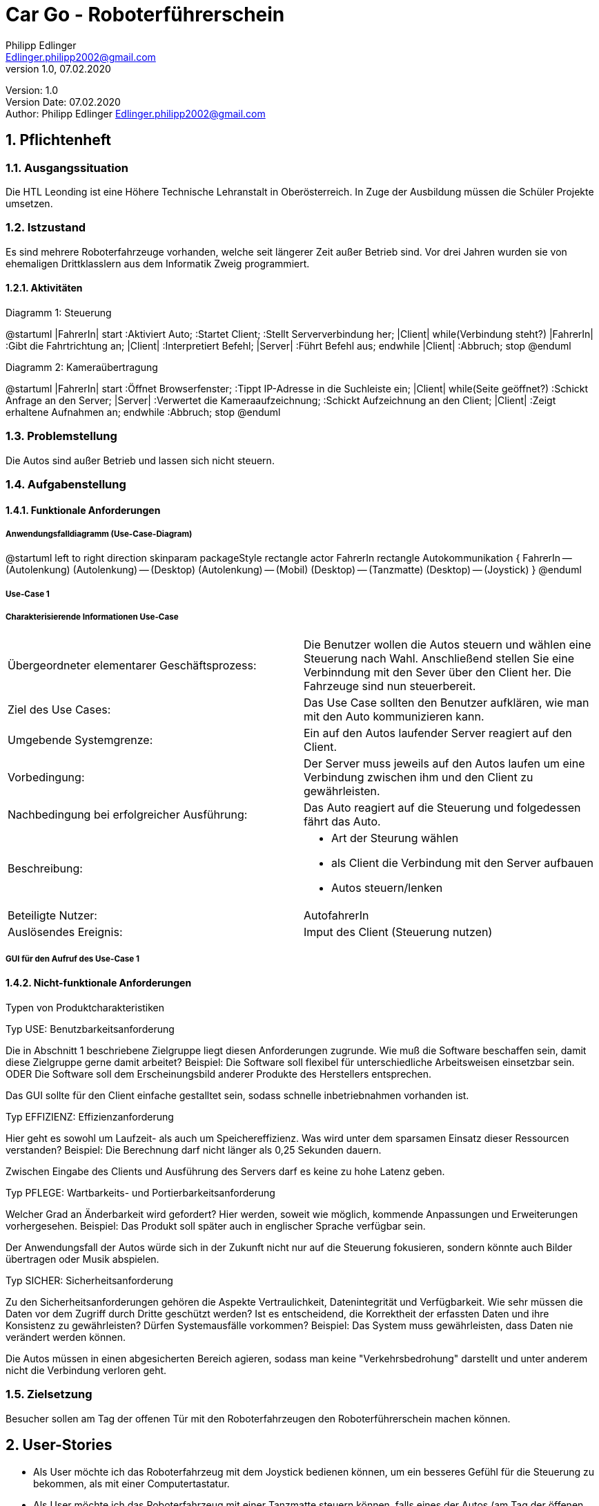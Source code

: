= Car Go - Roboterführerschein
// Metadata
Philipp Edlinger <Edlinger.philipp2002@gmail.com>
1.0, 07.02.2020:

// Settings
:source-highlighter: coderay
:icons: font
:sectnums:    // Nummerierung der Überschriften / section numbering
// Refs:
:imagesdir: images
:sourcedir-code: src/main/java/at/htl/jdbcprimer
:sourcedir-test: src/test/java/at/htl/jdbcprimer
:toc:

Version: {revnumber} +
Version Date: {revdate} +
Author: {Author} {email}

++++
<link rel="stylesheet"  href="http://cdnjs.cloudflare.com/ajax/libs/font-awesome/4.7.0/css/font-awesome.min.css">
++++
== Pflichtenheft

=== Ausgangssituation

Die HTL Leonding ist eine Höhere Technische Lehranstalt in Oberösterreich. In Zuge
der Ausbildung müssen die Schüler Projekte umsetzen.

=== Istzustand

Es sind mehrere Roboterfahrzeuge vorhanden, welche seit längerer Zeit außer Betrieb sind.
Vor drei Jahren wurden sie von ehemaligen Drittklasslern aus dem Informatik Zweig programmiert.

==== Aktivitäten
Diagramm 1: Steuerung
[plantuml, id="activityOne", width="600px", height="200px"]
--
@startuml
|FahrerIn|
start
:Aktiviert Auto;
:Startet Client;
:Stellt Serververbindung her;
|Client|
while(Verbindung steht?)
|FahrerIn|
:Gibt die Fahrtrichtung an;
|Client|
:Interpretiert Befehl;
|Server|
:Führt Befehl aus;
endwhile
|Client|
:Abbruch;
stop
@enduml
--

Diagramm 2: Kameraübertragung
[plantuml, id="activityTwo", width="600px", height="200px"]
--
@startuml
|FahrerIn|
start
:Öffnet Browserfenster;
:Tippt IP-Adresse in die Suchleiste ein;
|Client|
while(Seite geöffnet?)
:Schickt Anfrage an den Server;
|Server|
:Verwertet die Kameraaufzeichnung;
:Schickt Aufzeichnung an den Client;
|Client|
:Zeigt erhaltene Aufnahmen an;
endwhile
:Abbruch;
stop
@enduml
--

=== Problemstellung

Die Autos sind außer Betrieb und lassen sich nicht steuern.

=== Aufgabenstellung

==== Funktionale Anforderungen

===== Anwendungsfalldiagramm (Use-Case-Diagram)

[plantuml, id="useCase", width="600px", height="200px"]
--
@startuml
left to right direction
skinparam packageStyle rectangle
actor FahrerIn
rectangle Autokommunikation {
    FahrerIn -- (Autolenkung)
    (Autolenkung) -- (Desktop)
    (Autolenkung) -- (Mobil)
    (Desktop) -- (Tanzmatte)
    (Desktop) -- (Joystick)
}
@enduml
--

===== Use-Case 1

===== Charakterisierende Informationen Use-Case

[cols=2]
|===
| Übergeordneter elementarer Geschäftsprozess:
| Die Benutzer wollen die Autos steuern und wählen eine Steuerung nach Wahl. Anschließend stellen Sie eine Verbinndung mit den Sever über den Client her. Die Fahrzeuge sind nun steuerbereit.
| Ziel des Use Cases:
| Das Use Case sollten den Benutzer aufklären, wie man mit den Auto kommunizieren kann.

| Umgebende Systemgrenze:
| Ein auf den Autos laufender Server reagiert auf den Client.

| Vorbedingung:
| Der Server muss jeweils auf den Autos laufen um eine Verbindung zwischen ihm und den Client zu gewährleisten.

| Nachbedingung bei erfolgreicher Ausführung:
| Das Auto reagiert auf die Steuerung und folgedessen fährt das Auto.

| Beschreibung:
a|
* Art der Steurung wählen
* als Client die Verbindung mit den Server aufbauen
* Autos steuern/lenken

| Beteiligte Nutzer:
| AutofahrerIn

| Auslösendes Ereignis:
| Imput des Client (Steuerung nutzen)
|===

===== GUI für den Aufruf des Use-Case 1


==== Nicht-funktionale Anforderungen

Typen von Produktcharakteristiken

Typ USE: 		Benutzbarkeitsanforderung


Die in Abschnitt 1 beschriebene Zielgruppe liegt diesen Anforderungen zugrunde. Wie muß die Software beschaffen sein, damit diese Zielgruppe gerne damit arbeitet?
Beispiel: Die Software soll flexibel für unterschiedliche Arbeitsweisen einsetzbar sein.
ODER
Die Software soll dem Erscheinungsbild anderer Produkte des Herstellers
entsprechen.

Das GUI sollte für den Client einfache gestalltet sein, sodass schnelle inbetriebnahmen vorhanden ist.


Typ EFFIZIENZ: 	Effizienzanforderung

Hier geht es sowohl um Laufzeit- als auch um Speichereffizienz. Was wird unter dem sparsamen Einsatz dieser Ressourcen verstanden?
Beispiel: Die Berechnung darf nicht länger als 0,25 Sekunden dauern.

Zwischen Eingabe des Clients und Ausführung des Servers darf es keine zu hohe Latenz geben.

Typ PFLEGE:	Wartbarkeits- und Portierbarkeitsanforderung

Welcher Grad an Änderbarkeit wird gefordert? Hier werden, soweit wie möglich, kommende Anpassungen und Erweiterungen vorhergesehen.
Beispiel: Das Produkt soll später auch in englischer Sprache verfügbar sein.

Der Anwendungsfall der Autos würde sich in der Zukunft nicht nur auf die Steuerung fokusieren, sondern könnte auch Bilder übertragen oder Musik abspielen.

Typ SICHER:	Sicherheitsanforderung

Zu den Sicherheitsanforderungen gehören die Aspekte Vertraulichkeit, Datenintegrität und Verfügbarkeit. Wie sehr müssen die Daten vor dem Zugriff durch Dritte geschützt werden? Ist es entscheidend, die Korrektheit der erfassten Daten und ihre Konsistenz zu gewährleisten? Dürfen Systemausfälle vorkommen?
Beispiel: Das System muss gewährleisten, dass Daten nie verändert werden können.

Die Autos müssen in einen abgesicherten Bereich agieren, sodass man keine "Verkehrsbedrohung" darstellt und unter anderem nicht die Verbindung verloren geht.


=== Zielsetzung

Besucher sollen am Tag der offenen Tür mit den Roboterfahrzeugen den Roboterführerschein machen können.


== User-Stories

- Als User möchte ich das Roboterfahrzeug mit dem Joystick bedienen können,
um ein besseres Gefühl für die Steuerung zu bekommen, als mit einer
Computertastatur.

- Als User möchte ich das Roboterfahrzeug mit einer Tanzmatte steuern können,
falls eines der Autos (am Tag der öffenen Tür) schon mit dem Joystick bedient wird.

- Als User möchte ich am PC sehen können, was die Kamera überträgt.
So kann ich sehen, wohin das Fahrzeug fährt, auch wenn es z.B. durch
einen Tunnel fährt.
